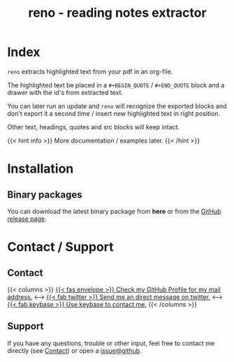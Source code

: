 #
# The gh-pages site at 'https://j-keck.github.io/reno
# are generated from this file

#
#+title: reno - reading notes extractor
#+hugo_base_dir: ./doc/site
#+options: creator:t author:nil

* Index
:PROPERTIES:
:export_title: reno
:export_file_name: _index
:export_hugo_section: /
:export_hugo_weight: 10
:export_hugo_type: docs
:END:

~reno~ extracts highlighted text from your pdf in an org-file.

The highlighted text be placed in a ~#+BEGIN_QUOTE~ / ~#+END_QUOTE~ block
and a drawer with the id's from extracted text.

You can later run an update and ~reno~ will recognize the exported blocks and
don't export it a second time / insert new highlighted text in right position.

Other text, headings, quotes and src blocks will keep intact.


{{< hint info >}}
More documentation / examples later.
{{< /hint >}}

* Installation
  :PROPERTIES:
  :export_file_name: install
  :export_hugo_weight: 20
  :export_hugo_section: docs
  :END:

** Binary packages

You can download the latest binary package from **here** or from the [[https://github.com/j-keck/reno/releases][GitHub release page]].

 #+BEGIN_SRC elisp :results output raw :exports results
   (defun version-string ()
       "Lookup the latest `reno' version."
       (s-trim-right (shell-command-to-string "git describe --always --abbrev=0 --match 'v[0-9].[0-9].[0-9]'")))

     (defun section-for (title version artifact exec)
       (format (concat "{{< tab \"%s\" >}}\n"
                       "  1.) **Download** the latest version: "
                       "[[https://github.com/j-keck/reno/releases/download/%s/%s][%s]]\n\n"
                       "  2.) Run it:  ~%s~\n"
                       "{{< /tab >}}\n\n"
               ) title version artifact artifact exec))

     (letrec ((v  (version-string))
              (nv (string-trim v "v")))
       (princ "\n\n{{<tabs \"install\">}}\n")
       (princ (section-for "Linux (x86)" v "reno-linux-x86.zip" "./reno"))
       (princ (section-for "Generic (Java)" v (format "reno-%s.jar" nv) (format "java -jar reno-%s.jar" nv)))
       (princ "{{< /tabs >}}\n\n"))
 #+END_SRC



* Contact / Support
  :PROPERTIES:
  :export_file_name: contact-support
  :export_hugo_weight: 60
  :export_hugo_section: docs
  :END:

** Contact

{{< columns >}}
[[https://github.com/j-keck][{{< fas envelope >}} Check my GitHub Profile for my mail address.]]
<--->
[[https://twitter.com/jhyphenkeck][{{< fab twitter >}} Send me an direct message on twitter.]]
<--->
[[https://keybase.io/jkeck][{{< fab keybase >}} Use keybase to contact me.]]
{{< /columns >}}


** Support

If you have any questions, trouble or other input, feel free to contact
me directly (see [[/docs/contact-support#contact][Contact]]) or open a [[https://github.com/j-keck/reno/issues/new][issue@github]].
